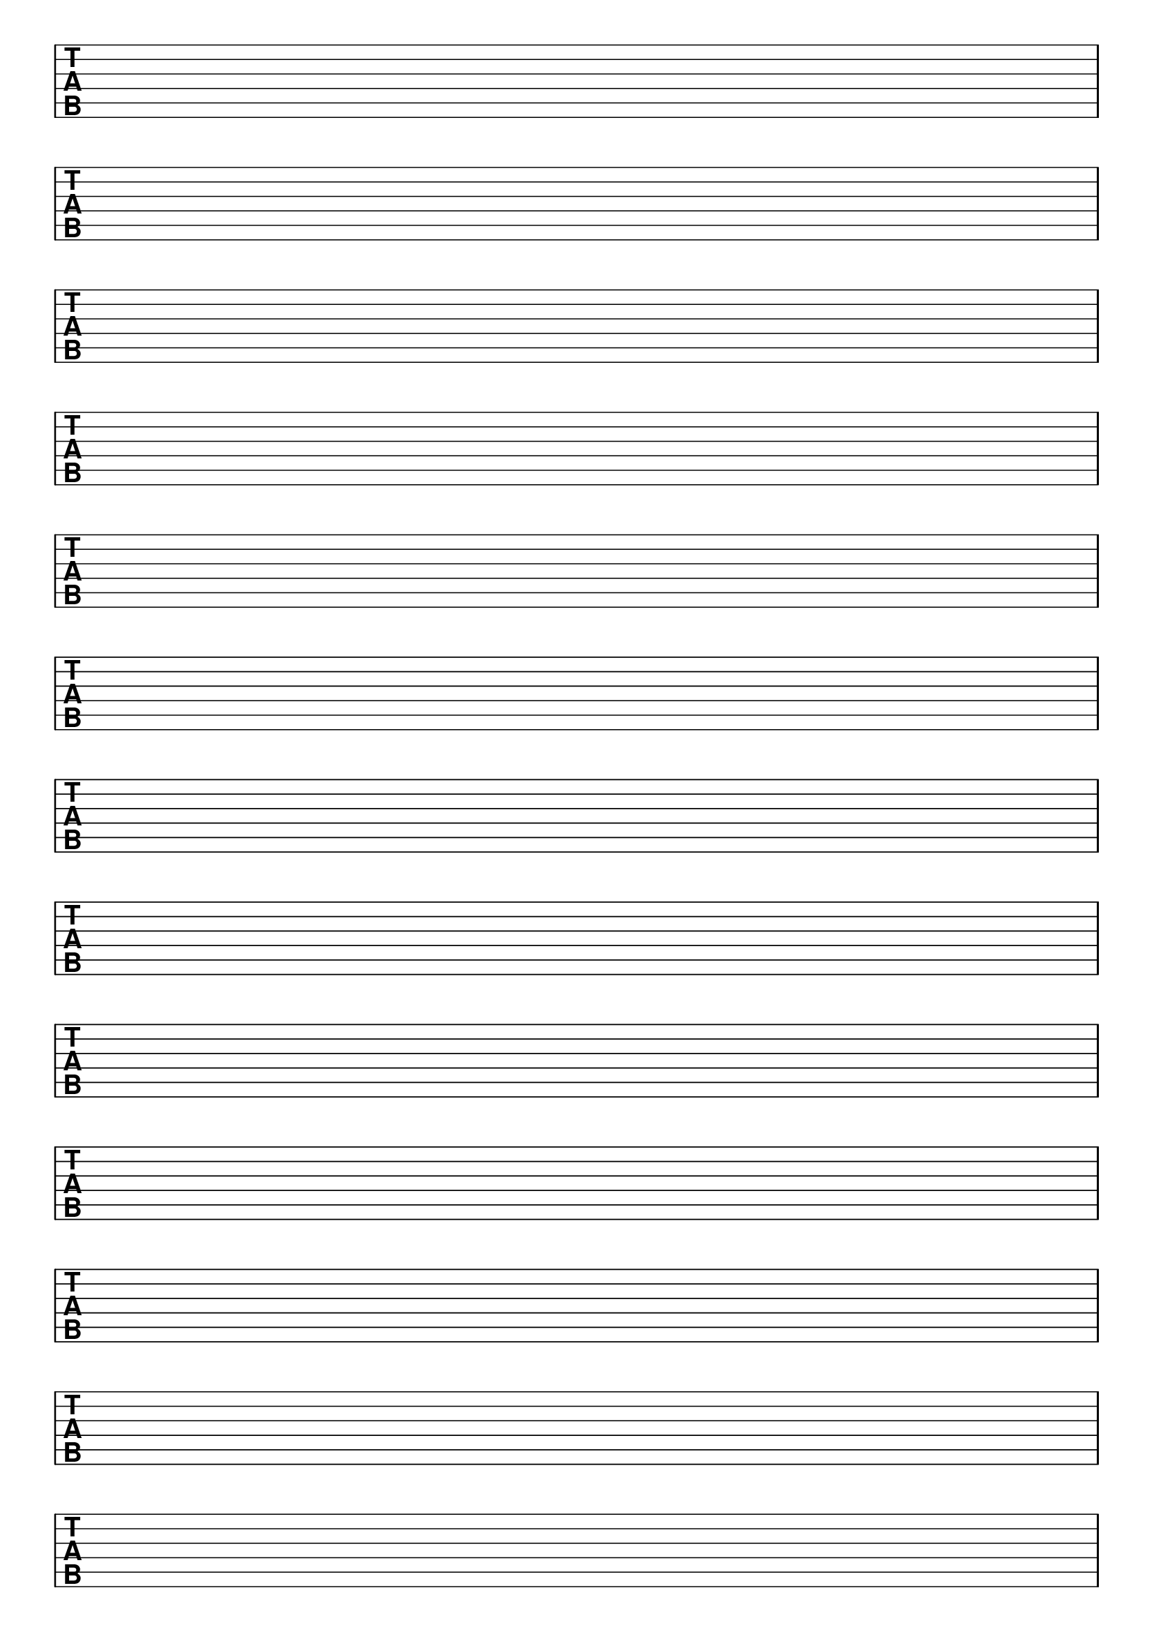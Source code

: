 \version "2.18.2"

#(set-global-staff-size 20)
#(ly:set-option 'point-and-click #f)

\header { 
  title="" % six string tabs
  tagline = ""  % removed lilypond footer
}

\paper {
  ragged-last-bottom = ##f
%  left-margin = 0.5\in
  bottom-margin = 0.25\in
  top-margin = 0.25\in
}

\layout {
  indent = #0  
  \context { 
  }
}

#(define Staves 0)
#(if (string-suffix? "landscape" (ly:get-option 'paper-size))
  (set! Staves  9)
  (set! Staves 13)
  )

emptymusic = {
  \repeat unfold \Staves { s1\break }
}

\new Score \with {
  defaultBarType = #""
  \remove Bar_number_engraver
}
<<
  \new TabStaff \with {
    \clef moderntab 
    stringTunings = #guitar-tuning 
  } 
  \new TabVoice { \emptymusic }
>>

